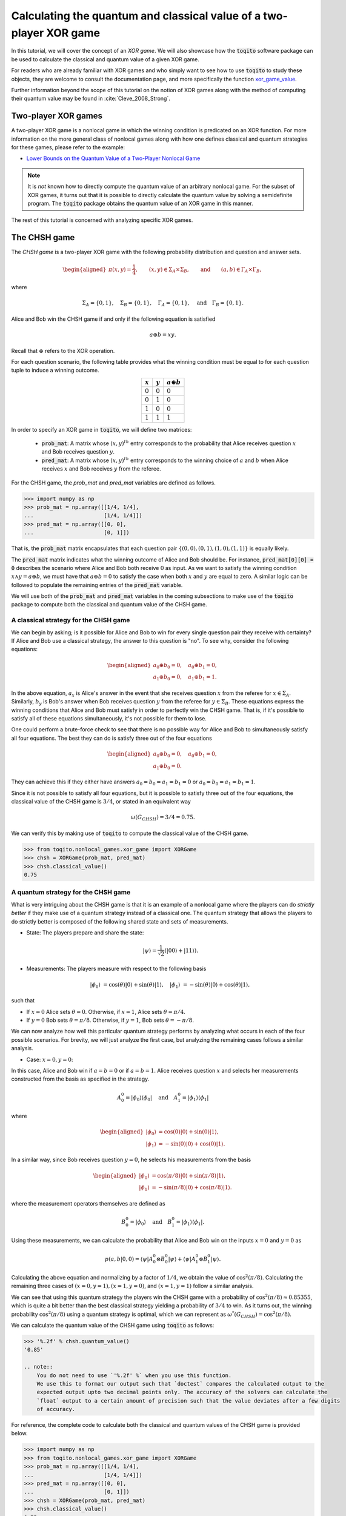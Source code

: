 .. _ref-label-xor-quantum-value-tutorial:

Calculating the quantum and classical value of a two-player XOR game
=====================================================================

In this tutorial, we will cover the concept of an *XOR game*. We will also
showcase how the :code:`toqito` software package can be used to calculate the
classical and quantum value of a given XOR game.

For readers who are already familiar with XOR games and who simply want to see
how to use :code:`toqito` to study these objects, they are welcome to consult the
documentation page, and more specifically the function `xor\_game\_value
<https://toqito.readthedocs.io/en/latest/autoapi/nonlocal_games/xor_game/index.html#nonlocal_games.xor_game.XORGame>`_.

Further information beyond the scope of this tutorial on the notion of XOR
games along with the method of computing their quantum value may be found in
:cite:`Cleve_2008_Strong`.

Two-player XOR games
--------------------

A two-player XOR game is a nonlocal game in which the winning condition is
predicated on an XOR function. For more information on the more general class
of nonlocal games along with how one defines classical and quantum strategies
for these games, please refer to the example:

* `Lower Bounds on the Quantum Value of a Two-Player Nonlocal Game
  <https://toqito.readthedocs.io/en/latest/tutorials.nonlocal_games.html#lower-bounding-the-quantum-value-in-toqito>`_

.. note::
    It is *not* known how to directly compute the quantum value of an arbitrary
    nonlocal game. For the subset of XOR games, it turns out that it is
    possible to directly calculate the quantum value by solving a semidefinite
    program. The :code:`toqito` package obtains the quantum value of an XOR game
    in this manner.

The rest of this tutorial is concerned with analyzing specific XOR games.

The CHSH game
-------------

The *CHSH game* is a two-player XOR game with the following probability
distribution and question and answer sets.

.. math::
    \begin{equation}
        \begin{aligned} \pi(x,y) = \frac{1}{4}, \qquad (x,y) \in
                        \Sigma_A \times
            \Sigma_B, \qquad \text{and} \qquad (a, b) \in \Gamma_A \times
            \Gamma_B,
        \end{aligned}
    \end{equation}

where

.. math::
    \begin{equation}
        \Sigma_A = \{0, 1\}, \quad \Sigma_B = \{0, 1\}, \quad \Gamma_A =
        \{0,1\}, \quad \text{and} \quad \Gamma_B = \{0, 1\}.
    \end{equation}

Alice and Bob win the CHSH game if and only if the following equation is
satisfied

.. math::
    \begin{equation}
        a \oplus b = x y.
    \end{equation}

Recall that :math:`\oplus` refers to the XOR operation. 

For each question scenario, the following table provides what the winning
condition must be equal to for each question tuple to induce a winning outcome.

.. table::
    :align: center

    +-------------+-------------+----------------------+
    | :math:`x`   | :math:`y`   |  :math:`a \oplus b`  |
    +=============+=============+======================+
    | :math:`0`   | :math:`0`   | :math:`0`            |
    +-------------+-------------+----------------------+
    | :math:`0`   | :math:`1`   | :math:`0`            |
    +-------------+-------------+----------------------+
    | :math:`1`   | :math:`0`   | :math:`0`            |
    +-------------+-------------+----------------------+
    | :math:`1`   | :math:`1`   | :math:`1`            |
    +-------------+-------------+----------------------+

In order to specify an XOR game in :code:`toqito`, we will define two matrices:

    * :code:`prob_mat`: A matrix whose :math:`(x, y)^{th}` entry corresponds to
      the probability that Alice receives question :math:`x` and Bob receives
      question :math:`y`.

    * :code:`pred_mat`: A matrix whose :math:`(x, y)^{th}` entry corresponds to
      the winning choice of :math:`a` and :math:`b` when Alice receives
      :math:`x` and Bob receives :math:`y` from the referee.

For the CHSH game, the `prob_mat` and `pred_mat` variables are defined as follows.

.. code-block:: python

    >>> import numpy as np
    >>> prob_mat = np.array([[1/4, 1/4],
    ...                      [1/4, 1/4]])
    >>> pred_mat = np.array([[0, 0],
    ...                      [0, 1]])

That is, the :code:`prob_mat` matrix encapsulates that each question pair
:math:`\{(0,0), (0, 1), (1, 0), (1, 1)\}` is equally likely. 

The :code:`pred_mat` matrix indicates what the winning outcome of Alice and Bob
should be. For instance, :code:`pred_mat[0][0] = 0` describes the scenario where
Alice and Bob both receive :math:`0` as input. As we want to satisfy the
winning condition :math:`x \land y = a \oplus b`, we must have that :math:`a
\oplus b = 0` to satisfy the case when both :math:`x` and :math:`y` are equal
to zero. A similar logic can be followed to populate the remaining entries of
the :code:`pred_mat` variable.

We will use both of the :code:`prob_mat` and :code:`pred_mat` variables in the
coming subsections to make use of the :code:`toqito` package to compute both the
classical and quantum value of the CHSH game.

A classical strategy for the CHSH game
^^^^^^^^^^^^^^^^^^^^^^^^^^^^^^^^^^^^^^

We can begin by asking; is it possible for Alice and Bob to win for every
single question pair they receive with certainty? If Alice and Bob use a
classical strategy, the answer to this question is "no". To see why, consider
the following equations:

.. math::
    \begin{equation}
        \begin{aligned}
            a_0 \oplus b_0 = 0, \quad a_0 \oplus b_1 = 0, \\
            a_1 \oplus b_0 = 0, \quad a_1 \oplus b_1 = 1.
        \end{aligned}
    \end{equation}

In the above equation, :math:`a_x` is Alice's answer in the event that she
receives question :math:`x` from the referee for :math:`x \in \Sigma_A`.
Similarly, :math:`b_y` is Bob's answer when Bob receives question :math:`y`
from the referee for :math:`y \in \Sigma_B`. These equations express the
winning conditions that Alice and Bob must satisfy in order to perfectly win
the CHSH game. That is, if it's possible to satisfy all of these equations
simultaneously, it's not possible for them to lose. 

One could perform a brute-force check to see that there is no possible way for
Alice and Bob to simultaneously satisfy all four equations. The best they can
do is satisfy three out of the four equations 

.. math::
    \begin{equation}
        \begin{aligned}
            a_0 \oplus b_0 = 0, \quad a_0 \oplus b_1 = 0, \\
            a_1 \oplus b_0 = 0.
        \end{aligned}
    \end{equation}

They can achieve this if they either have answers :math:`a_0 = b_0 = a_1 = b_1
= 0` or :math:`a_0 = b_0 = a_1 = b_1 = 1`.

Since it is not possible to satisfy all four equations, but it is possible to
satisfy three out of the four equations, the classical value of the CHSH game
is :math:`3/4`, or stated in an equivalent way

.. math::
    \begin{equation}
        \omega(G_{CHSH}) = 3/4 = 0.75.
    \end{equation}

We can verify this by making use of :code:`toqito` to compute the classical
value of the CHSH game.


.. code-block:: python

    >>> from toqito.nonlocal_games.xor_game import XORGame
    >>> chsh = XORGame(prob_mat, pred_mat)
    >>> chsh.classical_value()
    0.75

A quantum strategy for the CHSH game
^^^^^^^^^^^^^^^^^^^^^^^^^^^^^^^^^^^^^^

What is very intriguing about the CHSH game is that it is an example of a
nonlocal game where the players can do *strictly better* if they make use of a
quantum strategy instead of a classical one. The quantum strategy that allows
the players to do strictly better is composed of the following shared state and
sets of measurements.

* State: The players prepare and share the state: 

    .. math::
        \begin{equation}
            | \psi \rangle = \frac{1}{\sqrt{2}}
            \left(| 00 \rangle + | 11 \rangle \right).
        \end{equation}

* Measurements: The players measure with respect to the following basis
    
    .. math::
        \begin{equation}
            | \phi_0 \rangle &= \cos(\theta)|0 \rangle + \sin(\theta)|1 \rangle, \quad
            | \phi_1 \rangle &= -\sin(\theta)|0 \rangle + \cos(\theta)|1 \rangle,
        \end{equation}

such that

* If :math:`x = 0` Alice sets :math:`\theta = 0`.
  Otherwise, if :math:`x = 1`, Alice sets :math:`\theta = \pi/4`.

* If :math:`y = 0` Bob sets :math:`\theta = \pi/8`.
  Otherwise, if :math:`y = 1`, Bob sets :math:`\theta = -\pi/8`.

We can now analyze how well this particular quantum strategy performs by
analyzing what occurs in each of the four possible scenarios. For brevity, we
will just analyze the first case, but analyzing the remaining cases follows a
similar analysis.

* Case: :math:`x = 0, y = 0`: 

In this case, Alice and Bob win if :math:`a = b = 0` or if :math:`a = b = 1`.
Alice receives question :math:`x` and selects her measurements constructed from
the basis as specified in the strategy.

.. math::
    \begin{equation}
        A_0^0 = | \phi_0 \rangle \langle \phi_0 |
        \quad \text{and} \quad
        A_1^0 = | \phi_1 \rangle \langle \phi_1 |
    \end{equation}

where 

.. math::
    \begin{equation}
        \begin{aligned}
            | \phi_0 \rangle &= \cos(0)| 0 \rangle + \sin(0)| 1 \rangle, \\
            | \phi_1 \rangle &= -\sin(0)| 0 \rangle + \cos(0)| 1 \rangle.
        \end{aligned}
    \end{equation}

In a similar way, since Bob receives question :math:`y = 0`, he selects his
measurements from the basis

.. math::
    \begin{equation}
        \begin{aligned}
            | \phi_0 \rangle &= \cos(\pi/8)| 0 \rangle + \sin(\pi/8)| 1 \rangle, \\
            | \phi_1 \rangle &= -\sin(\pi/8)| 0 \rangle + \cos(\pi/8)| 1 \rangle.
        \end{aligned}
    \end{equation}

where the measurement operators themselves are defined as

.. math::
    \begin{equation}
        B_0^0 = | \phi_0 \rangle
        \quad \text{and} \quad
        B_1^0 = | \phi_1 \rangle \langle \phi_1 |
    \end{equation}.

Using these measurements, we can calculate the probability that Alice and Bob
win on the inputs :math:`x = 0` and :math:`y = 0` as

.. math::
    \begin{equation}
        p(a, b|0, 0) = \langle \psi | A_0^0 \otimes B_0^0 | \psi \rangle + 
                       \langle \psi | A_1^0 \otimes B_1^0 | \psi \rangle.
    \end{equation}

Calculating the above equation and normalizing by a factor of :math:`1/4`, we
obtain the value of :math:`\cos^2(\pi/8)`. Calculating the remaining three
cases of :math:`(x = 0, y = 1), (x = 1, y = 0)`, and :math:`(x = 1, y = 1)`
follow a similar analysis.

We can see that using this quantum strategy the players win the CHSH game with
a probability of :math:`\cos^2(\pi/8) \approx 0.85355`, which is quite a bit
better than the best classical strategy yielding a probability of :math:`3/4`
to win. As it turns out, the winning probability :math:`\cos^2(\pi/8)` using a
quantum strategy is optimal, which we can represent as
:math:`\omega^*(G_{CHSH}) = \cos^2(\pi/8)`.

We can calculate the quantum value of the CHSH game using :code:`toqito` as
follows:

.. code-block:: python

    >>> '%.2f' % chsh.quantum_value()
    '0.85'

    .. note::
        You do not need to use `'%.2f' %` when you use this function.
        We use this to format our output such that `doctest` compares the calculated output to the
        expected output upto two decimal points only. The accuracy of the solvers can calculate the
        `float` output to a certain amount of precision such that the value deviates after a few digits
        of accuracy.

For reference, the complete code to calculate both the classical and quantum
values of the CHSH game is provided below.

.. code-block:: python

    >>> import numpy as np
    >>> from toqito.nonlocal_games.xor_game import XORGame
    >>> prob_mat = np.array([[1/4, 1/4],
    ...                      [1/4, 1/4]])
    >>> pred_mat = np.array([[0, 0],
    ...                      [0, 1]])
    >>> chsh = XORGame(prob_mat, pred_mat)
    >>> chsh.classical_value()
    0.75
    >>> '%.2f' % chsh.quantum_value()
    '0.85'


    .. note::
        You do not need to use `'%.2f' %` when you use this function.
        We use this to format our output such that `doctest` compares the calculated output to the
        expected output upto two decimal points only. The accuracy of the solvers can calculate the
        `float` output to a certain amount of precision such that the value deviates after a few digits
        of accuracy.

The odd cycle game
------------------

The *odd cycle game* is another two-player XOR game with the following question and answer sets

.. math::
    \begin{equation}
        \begin{aligned} 
            \Sigma_{A} = \Sigma_B = \mathbb{Z}_n \qquad \text{and} \qquad \Gamma_A = \Gamma_B = \{0, 1\},
        \end{aligned}
    \end{equation}

where :math:`\pi` is the uniform probability distribution over the question set.

As an example, we can specify the odd cycle game for :math:`n=5` and calculate
the classical and quantum values of this game.

.. code-block:: python

    >>> import numpy as np
    >>> from toqito.nonlocal_games.xor_game import XORGame
    >>>
    >>> # Define the probability matrix.
    >>> prob_mat = np.array([
    ...    [0.1, 0.1, 0, 0, 0],
    ...    [0, 0.1, 0.1, 0, 0],
    ...    [0, 0, 0.1, 0.1, 0],
    ...    [0, 0, 0, 0.1, 0.1],
    ...    [0.1, 0, 0, 0, 0.1]])
    >>>
    >>> # Define the predicate matrix.
    >>> pred_mat = np.array([
    ...    [0, 1, 0, 0, 0],
    ...    [0, 0, 1, 0, 0],
    ...    [0, 0, 0, 1, 0],
    ...    [0, 0, 0, 0, 1],
    ...    [1, 0, 0, 0, 0]])
    >>>
    >>> # Compute the classical and quantum values.
    >>> odd_cycle = XORGame(prob_mat, pred_mat)
    >>> '%.2f' % odd_cycle.classical_value()
    '0.90'
    >>> '%.2f' % odd_cycle.quantum_value()
    '0.98'

    .. note::
        You do not need to use `'%.2f' %` when you use this function.
        We use this to format our output such that `doctest` compares the calculated output to the
        expected output upto two decimal points only. The accuracy of the solvers can calculate the
        `float` output to a certain amount of precision such that the value deviates after a few digits
        of accuracy.

Note that the odd cycle game is another example of an XOR game where the
players are able to win with a strictly higher probability if they adopt a
quantum strategy. For a general XOR game, Alice and Bob may perform equally
well whether they adopt either a quantum or classical strategy. It holds that
the quantum value for any XOR game is a natural upper bound on the classical
value. That is, for an XOR game, :math:`G`, it holds that

.. math::
    \omega(G) \leq \omega^*(G),

for every XOR game :math:`G`.
    

References
------------------------------

.. bibliography:: 
    :filter: docname in docnames

